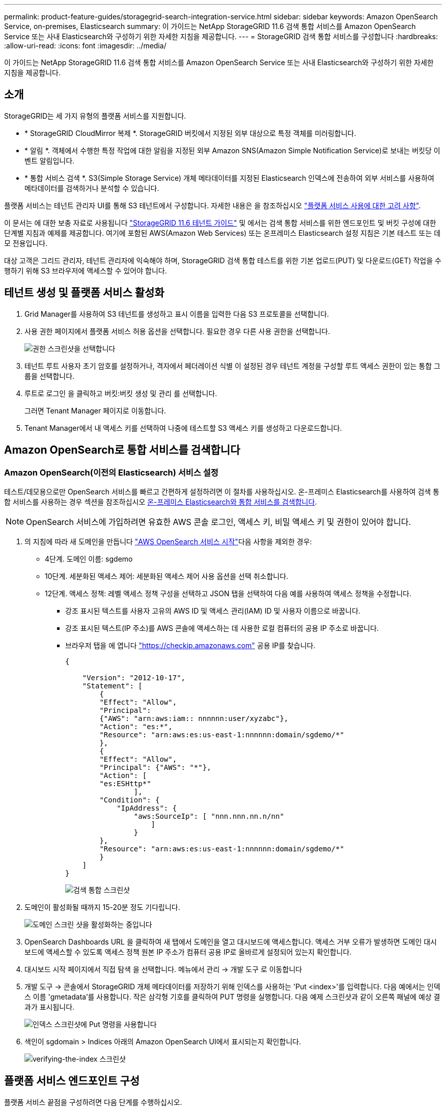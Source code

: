 ---
permalink: product-feature-guides/storagegrid-search-integration-service.html 
sidebar: sidebar 
keywords: Amazon OpenSearch Service, on-premises, Elasticsearch 
summary: 이 가이드는 NetApp StorageGRID 11.6 검색 통합 서비스를 Amazon OpenSearch Service 또는 사내 Elasticsearch와 구성하기 위한 자세한 지침을 제공합니다. 
---
= StorageGRID 검색 통합 서비스를 구성합니다
:hardbreaks:
:allow-uri-read: 
:icons: font
:imagesdir: ../media/


[role="lead"]
이 가이드는 NetApp StorageGRID 11.6 검색 통합 서비스를 Amazon OpenSearch Service 또는 사내 Elasticsearch와 구성하기 위한 자세한 지침을 제공합니다.



== 소개

StorageGRID는 세 가지 유형의 플랫폼 서비스를 지원합니다.

* * StorageGRID CloudMirror 복제 *. StorageGRID 버킷에서 지정된 외부 대상으로 특정 객체를 미러링합니다.
* * 알림 *. 객체에서 수행한 특정 작업에 대한 알림을 지정된 외부 Amazon SNS(Amazon Simple Notification Service)로 보내는 버킷당 이벤트 알림입니다.
* * 통합 서비스 검색 *. S3(Simple Storage Service) 개체 메타데이터를 지정된 Elasticsearch 인덱스에 전송하여 외부 서비스를 사용하여 메타데이터를 검색하거나 분석할 수 있습니다.


플랫폼 서비스는 테넌트 관리자 UI를 통해 S3 테넌트에서 구성합니다. 자세한 내용은 을 참조하십시오 https://docs.netapp.com/us-en/storagegrid-116/tenant/considerations-for-using-platform-services.html["플랫폼 서비스 사용에 대한 고려 사항"^].

이 문서는 에 대한 보충 자료로 사용됩니다 https://docs.netapp.com/us-en/storagegrid-116/tenant/index.html["StorageGRID 11.6 테넌트 가이드"^] 및 에서는 검색 통합 서비스를 위한 엔드포인트 및 버킷 구성에 대한 단계별 지침과 예제를 제공합니다. 여기에 포함된 AWS(Amazon Web Services) 또는 온프레미스 Elasticsearch 설정 지침은 기본 테스트 또는 데모 전용입니다.

대상 고객은 그리드 관리자, 테넌트 관리자에 익숙해야 하며, StorageGRID 검색 통합 테스트를 위한 기본 업로드(PUT) 및 다운로드(GET) 작업을 수행하기 위해 S3 브라우저에 액세스할 수 있어야 합니다.



== 테넌트 생성 및 플랫폼 서비스 활성화

. Grid Manager를 사용하여 S3 테넌트를 생성하고 표시 이름을 입력한 다음 S3 프로토콜을 선택합니다.
. 사용 권한 페이지에서 플랫폼 서비스 허용 옵션을 선택합니다. 필요한 경우 다른 사용 권한을 선택합니다.
+
image::storagegrid-search-integration-service/sg-sis-select-permissions.png[권한 스크린샷을 선택합니다]

. 테넌트 루트 사용자 초기 암호를 설정하거나, 격자에서 페더레이션 식별 이 설정된 경우 테넌트 계정을 구성할 루트 액세스 권한이 있는 통합 그룹을 선택합니다.
. 루트로 로그인 을 클릭하고 버킷:버킷 생성 및 관리 를 선택합니다.
+
그러면 Tenant Manager 페이지로 이동합니다.

. Tenant Manager에서 내 액세스 키를 선택하여 나중에 테스트할 S3 액세스 키를 생성하고 다운로드합니다.




== Amazon OpenSearch로 통합 서비스를 검색합니다



=== Amazon OpenSearch(이전의 Elasticsearch) 서비스 설정

테스트/데모용으로만 OpenSearch 서비스를 빠르고 간편하게 설정하려면 이 절차를 사용하십시오. 온-프레미스 Elasticsearch를 사용하여 검색 통합 서비스를 사용하는 경우 섹션을 참조하십시오 xref:search-integration-services-with-on-premises-elasticsearch[온-프레미스 Elasticsearch와 통합 서비스를 검색합니다].


NOTE: OpenSearch 서비스에 가입하려면 유효한 AWS 콘솔 로그인, 액세스 키, 비밀 액세스 키 및 권한이 있어야 합니다.

. 의 지침에 따라 새 도메인을 만듭니다 link:https://docs.aws.amazon.com/opensearch-service/latest/developerguide/gsgcreate-domain.html["AWS OpenSearch 서비스 시작"^]다음 사항을 제외한 경우:
+
** 4단계. 도메인 이름: sgdemo
** 10단계. 세분화된 액세스 제어: 세분화된 액세스 제어 사용 옵션을 선택 취소합니다.
** 12단계. 액세스 정책: 레벨 액세스 정책 구성을 선택하고 JSON 탭을 선택하여 다음 예를 사용하여 액세스 정책을 수정합니다.
+
*** 강조 표시된 텍스트를 사용자 고유의 AWS ID 및 액세스 관리(IAM) ID 및 사용자 이름으로 바꿉니다.
*** 강조 표시된 텍스트(IP 주소)를 AWS 콘솔에 액세스하는 데 사용한 로컬 컴퓨터의 공용 IP 주소로 바꿉니다.
*** 브라우저 탭을 에 엽니다 https://checkip.amazonaws.com/["https://checkip.amazonaws.com"^] 공용 IP를 찾습니다.
+
[source, json]
----
{

    "Version": "2012-10-17",
    "Statement": [
        {
        "Effect": "Allow",
        "Principal":
        {"AWS": "arn:aws:iam:: nnnnnn:user/xyzabc"},
        "Action": "es:*",
        "Resource": "arn:aws:es:us-east-1:nnnnnn:domain/sgdemo/*"
        },
        {
        "Effect": "Allow",
        "Principal": {"AWS": "*"},
        "Action": [
        "es:ESHttp*"
                ],
        "Condition": {
            "IpAddress": {
                "aws:SourceIp": [ "nnn.nnn.nn.n/nn"
                    ]
                }
        },
        "Resource": "arn:aws:es:us-east-1:nnnnnn:domain/sgdemo/*"
        }
    ]
}
----
+
image::storagegrid-search-integration-service/sg-sis-search-integration-amazon-opensearch.png[검색 통합 스크린샷]





. 도메인이 활성화될 때까지 15-20분 정도 기다립니다.
+
image::storagegrid-search-integration-service/sg-sis-activating-domain.png[도메인 스크린 샷을 활성화하는 중입니다]

. OpenSearch Dashboards URL 을 클릭하여 새 탭에서 도메인을 열고 대시보드에 액세스합니다. 액세스 거부 오류가 발생하면 도메인 대시보드에 액세스할 수 있도록 액세스 정책 원본 IP 주소가 컴퓨터 공용 IP로 올바르게 설정되어 있는지 확인합니다.
. 대시보드 시작 페이지에서 직접 탐색 을 선택합니다. 메뉴에서 관리 -> 개발 도구 로 이동합니다
. 개발 도구 -> 콘솔에서 StorageGRID 개체 메타데이터를 저장하기 위해 인덱스를 사용하는 'Put <index>'를 입력합니다. 다음 예에서는 인덱스 이름 'gmetadata'를 사용합니다. 작은 삼각형 기호를 클릭하여 PUT 명령을 실행합니다. 다음 예제 스크린샷과 같이 오른쪽 패널에 예상 결과가 표시됩니다.
+
image::storagegrid-search-integration-service/sg-sis-using-put-command-for-index.png[인덱스 스크린샷에 Put 명령을 사용합니다]

. 색인이 sgdomain > Indices 아래의 Amazon OpenSearch UI에서 표시되는지 확인합니다.
+
image::storagegrid-search-integration-service/sg-sis-verifying-the-index.png[verifying-the-index 스크린샷]





== 플랫폼 서비스 엔드포인트 구성

플랫폼 서비스 끝점을 구성하려면 다음 단계를 수행하십시오.

. 테넌트 관리자 에서 스토리지(S3) > 플랫폼 서비스 엔드포인트 로 이동합니다.
. 끝점 만들기 를 클릭하고 다음을 입력한 다음 계속 을 클릭합니다.
+
** 표시 이름 예 AWS-OpenSearch
** 예제 스크린샷의 도메인 끝점은 URI 필드의 이전 절차의 2단계 아래에 있습니다.
** URN 필드의 이전 절차 2단계에서 사용한 ARN 도메인을 ARN의 끝에 추가하는 /<index>/_doc'를 추가한다.
+
이 예에서 URN은 'arn:aws:es:us-east-1:211234567890:domain/sgdemo/sgmedata/_doc'가 됩니다.

+
image::storagegrid-search-integration-service/sg-sis-enter-end-points-details.png[끝점 - 세부 정보 스크린샷]



. Amazon OpenSearch sgdomain에 액세스하려면 인증 유형으로 Access Key를 선택한 다음 Amazon S3 액세스 키와 암호 키를 입력합니다. 다음 페이지로 이동하려면 계속 을 클릭합니다.
+
image::storagegrid-search-integration-service/sg-sis-authenticate-connections-to-endpoints.png[끝점 연결 인증 스크린샷]

. 끝점을 확인하려면 운영 체제 CA 인증서 사용 및 끝점 테스트 및 만들기 를 선택합니다. 확인이 성공하면 다음 그림과 유사한 엔드포인트 화면이 표시됩니다. 확인이 실패하면 경로 끝에 URN에 "/<index>/_doc"가 포함되어 있고 AWS 액세스 키와 비밀 키가 올바른지 확인합니다.
+
image::storagegrid-search-integration-service/sg-sis-platform-service-endpoints.png[플랫폼 서비스 끝점 스크린샷]





== 온-프레미스 Elasticsearch와 통합 서비스를 검색합니다



=== 온-프레미스 Elasticsearch 설정

이 절차는 테스트 목적으로만 Docker를 사용하여 사내 Elasticsearch 및 Kibana를 빠르게 설정하기 위한 것입니다. Elasticsearch 및 Kibana 서버가 이미 있는 경우 5단계로 이동합니다.

. 다음 단계를 따르십시오 link:https://docs.docker.com/engine/install/["Docker 설치 절차"^] Docker를 설치합니다. 을 사용합니다 link:https://docs.docker.com/engine/install/centos/["CentOS Docker 설치 절차"^] 를 클릭합니다.
+
--
....
sudo yum install -y yum-utils
sudo yum-config-manager --add-repo https://download.docker.com/linux/centos/docker-ce.repo
sudo yum install docker-ce docker-ce-cli containerd.io
sudo systemctl start docker
....
--
+
** 재부팅 후 Docker를 시작하려면 다음을 입력합니다.
+
--
 sudo systemctl enable docker
--
** VM.max_map_count 값을 262144로 설정한다.
+
--
 sysctl -w vm.max_map_count=262144
--
** 재부팅 후 설정을 유지하려면 다음을 입력합니다.
+
--
 echo 'vm.max_map_count=262144' >> /etc/sysctl.conf
--


. 를 따릅니다 link:https://www.elastic.co/guide/en/elasticsearch/reference/current/getting-started.html["Elasticsearch 빠른 시작 가이드"^] Elasticsearch 및 Kibana Docker를 설치하고 실행하기 위한 자가 관리 섹션입니다. 이 예에서는 버전 8.1을 설치했습니다.
+

TIP: 참고 Elasticsearch에서 만든 사용자 이름/암호 및 토큰을 아래로 하여 Kibana UI 및 StorageGRID 플랫폼 엔드포인트 인증을 시작해야 합니다.

+
image::storagegrid-search-integration-service/sg-sis-search-integration-elasticsearch.png[검색 통합 탄력검색 스크린샷]

. Kibana Docker 컨테이너가 시작되면 URL 링크 '\https://0.0.0.0:5601` 가 콘솔에 표시됩니다. 0.0.0.0을 URL의 서버 IP 주소로 바꿉니다.
. 사용자 이름 탄력성과 이전 단계에서 Elastic에 의해 생성된 암호를 사용하여 Kibana UI에 로그인합니다.
. 처음 로그인하는 경우 대시보드 시작 페이지에서 직접 탐색 을 선택합니다. 메뉴에서 관리 > 개발 도구 를 선택합니다.
. 개발 도구 콘솔 화면에서 StorageGRID 개체 메타데이터를 저장하기 위해 이 인덱스를 사용하는 "Put <index>"를 입력합니다. 이 예에서는 인덱스 이름 'gmetadata'를 사용합니다. 작은 삼각형 기호를 클릭하여 PUT 명령을 실행합니다. 다음 예제 스크린샷과 같이 오른쪽 패널에 예상 결과가 표시됩니다.
+
image::storagegrid-search-integration-service/sg-sis-execute-put-command.png[PUT 명령 스크린샷을 실행합니다]





== 플랫폼 서비스 엔드포인트 구성

플랫폼 서비스에 대한 끝점을 구성하려면 다음 단계를 수행하십시오.

. 테넌트 관리자에서 스토리지(S3) > 플랫폼 서비스 엔드포인트로 이동합니다
. 끝점 만들기 를 클릭하고 다음을 입력한 다음 계속 을 클릭합니다.
+
** 이름 표시 예: 탄력적인 검색
** Uri:'\https://<elasticsearch-server-ip or hostname>:9200'입니다
** urn:'urn:<something>:es:::<some-unique-text>/<index-name>/_doc' 여기서 index-name은 Kibana 콘솔에서 사용한 이름입니다. 예: 'urn:local:es::::sgmd/sgmetadata/_doc'
+
image::storagegrid-search-integration-service/sg-sis-platform-service-endpoint-details.png[플랫폼 서비스 끝점 세부 정보 스크린샷]



. 인증 유형으로 기본 HTTP 를 선택하고 Elasticsearch 설치 프로세스에서 생성된 사용자 이름 'elastic'과 암호를 입력합니다. 다음 페이지로 이동하려면 계속 을 클릭합니다.
+
image::storagegrid-search-integration-service/sg-sis-platform-service-endpoint-authentication-type.png[플랫폼 서비스 끝점 인증 스크린샷]

. 인증서 확인 안 함 및 테스트 및 끝점 만들기 를 선택하여 끝점을 확인합니다. 확인이 성공하면 다음 스크린샷과 유사한 엔드포인트 화면이 표시됩니다. 확인에 실패하면 URN, URI 및 사용자 이름/암호 항목이 올바른지 확인합니다.
+
image::storagegrid-search-integration-service/sg-sis-successfully-verified-endpoint.png[끝점을 확인했습니다]





== 버킷 검색 통합 서비스 구성

플랫폼 서비스 끝점을 만든 후 다음 단계는 개체가 생성, 삭제 또는 해당 메타데이터 또는 태그가 업데이트될 때마다 개체 메타데이터를 정의된 끝점으로 보내도록 버킷 수준에서 이 서비스를 구성하는 것입니다.

다음과 같이 테넌트 관리자를 사용하여 사용자 지정 StorageGRID 구성 XML을 버킷에 적용하여 검색 통합을 구성할 수 있습니다.

. 테넌트 관리자 에서 스토리지(S3) > 버킷 으로 이동합니다
. Create Bucket을 클릭하고 bucket 이름(예: 'gmetadata-test')을 입력한 후 기본 us-east-1 영역을 그대로 사용합니다.
. 계속 > 버킷 생성 을 클릭합니다.
. 버킷 개요 페이지를 표시하려면 버킷 이름을 클릭한 다음 플랫폼 서비스를 선택합니다.
. 검색 통합 활성화 대화 상자를 선택합니다. 제공된 XML 상자에 이 구문을 사용하여 구성 XML을 입력합니다.
+
강조 표시된 URN은 사용자가 정의한 플랫폼 서비스 끝점과 일치해야 합니다. 다른 브라우저 탭을 열어 테넌트 관리자에 액세스하고 정의된 플랫폼 서비스 끝점에서 URN을 복사할 수 있습니다.

+
이 예에서는 접두어를 사용하지 않았습니다. 즉, 이 버킷의 모든 객체에 대한 메타데이터가 이전에 정의된 Elasticsearch 끝점으로 전송됩니다.

+
[listing]
----
<MetadataNotificationConfiguration>
    <Rule>
        <ID>Rule-1</ID>
        <Status>Enabled</Status>
        <Prefix></Prefix>
        <Destination>
            <Urn> urn:local:es:::sgmd/sgmetadata/_doc</Urn>
        </Destination>
    </Rule>
</MetadataNotificationConfiguration>
----
. S3 브라우저를 사용하여 테넌트 액세스/암호 키를 사용하여 StorageGRID에 연결하고, 테스트 객체를 '메타데이터 테스트' 버킷에 업로드하고, 태그나 사용자 지정 메타데이터를 객체에 추가합니다.
+
image::storagegrid-search-integration-service/sg-sis-upload-test-objects.png[테스트 개체 업로드 스크린샷]

. Kibana UI를 사용하여 오브젝트 메타데이터가 sgmetadata의 인덱스에 로드되었는지 확인합니다.
+
.. 메뉴에서 관리 > 개발 도구 를 선택합니다.
.. 왼쪽의 콘솔 패널에 샘플 쿼리를 붙여넣고 삼각형 기호를 클릭하여 실행합니다.
+
다음 예제 스크린샷의 쿼리 1 예제 결과는 네 개의 레코드를 보여 줍니다. 이는 버킷의 오브젝트 수와 일치합니다.

+
[listing]
----
GET sgmetadata/_search
{
    "query": {
        "match_all": { }
}
}
----
+
image::storagegrid-search-integration-service/sg-sis-query1-sample-result.png[쿼리 1 샘플 결과 스크린샷]

+
다음 스크린샷의 쿼리 2 샘플 결과는 태그 유형 jpg의 두 레코드를 보여 줍니다.

+
[listing]
----
GET sgmetadata/_search
{
    "query": {
        "match": {
            "tags.type": {
                "query" : "jpg" }
                }
            }
}
----
+
image::storagegrid-search-integration-service/sg-sis-query-two-sample.png[쿼리 2 샘플]







== 추가 정보를 찾을 수 있는 위치

이 문서에 설명된 정보에 대해 자세히 알아보려면 다음 문서 및/또는 웹 사이트를 검토하십시오.

* https://docs.netapp.com/us-en/storagegrid-116/tenant/what-platform-services-are.html["플랫폼 서비스란 무엇입니까"^]
* https://docs.netapp.com/us-en/storagegrid-116/index.html["StorageGRID 11.6 문서"^]


안젤라 청 _ 에 의해
